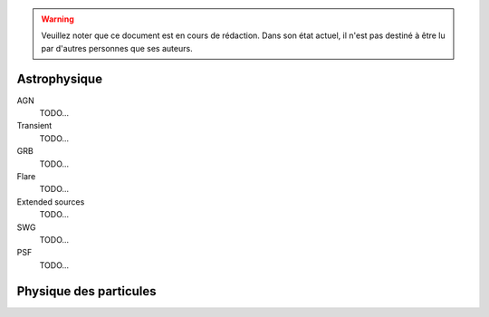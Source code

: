 .. warning:: Veuillez noter que ce document est en cours de rédaction. Dans son état actuel, il n'est pas destiné à être lu par d'autres personnes que ses auteurs.

Astrophysique
=============

AGN
  TODO...

Transient
  TODO...

GRB
  TODO...

Flare
  TODO...

Extended sources
  TODO...

SWG
  TODO...

PSF
  TODO...

Physique des particules
=======================


